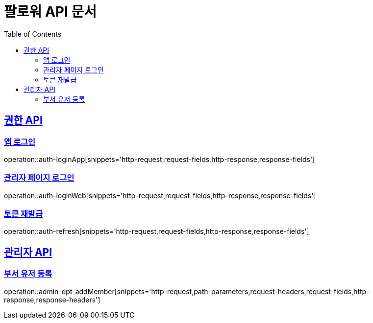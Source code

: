 = 팔로워 API 문서
:doctype: book
:icons: font
:source-highlighter: highlightjs
:toc: left
:toclevels: 2
:sectlinks:

[[auth]]

== 권한 API

=== 앱 로그인
operation::auth-loginApp[snippets='http-request,request-fields,http-response,response-fields']

=== 관리자 페이지 로그인
operation::auth-loginWeb[snippets='http-request,request-fields,http-response,response-fields']

=== 토큰 재발급
operation::auth-refresh[snippets='http-request,request-fields,http-response,response-fields']


== 관리자 API

=== 부서 유저 등록
operation::admin-dpt-addMember[snippets='http-request,path-parameters,request-headers,request-fields,http-response,response-headers']
